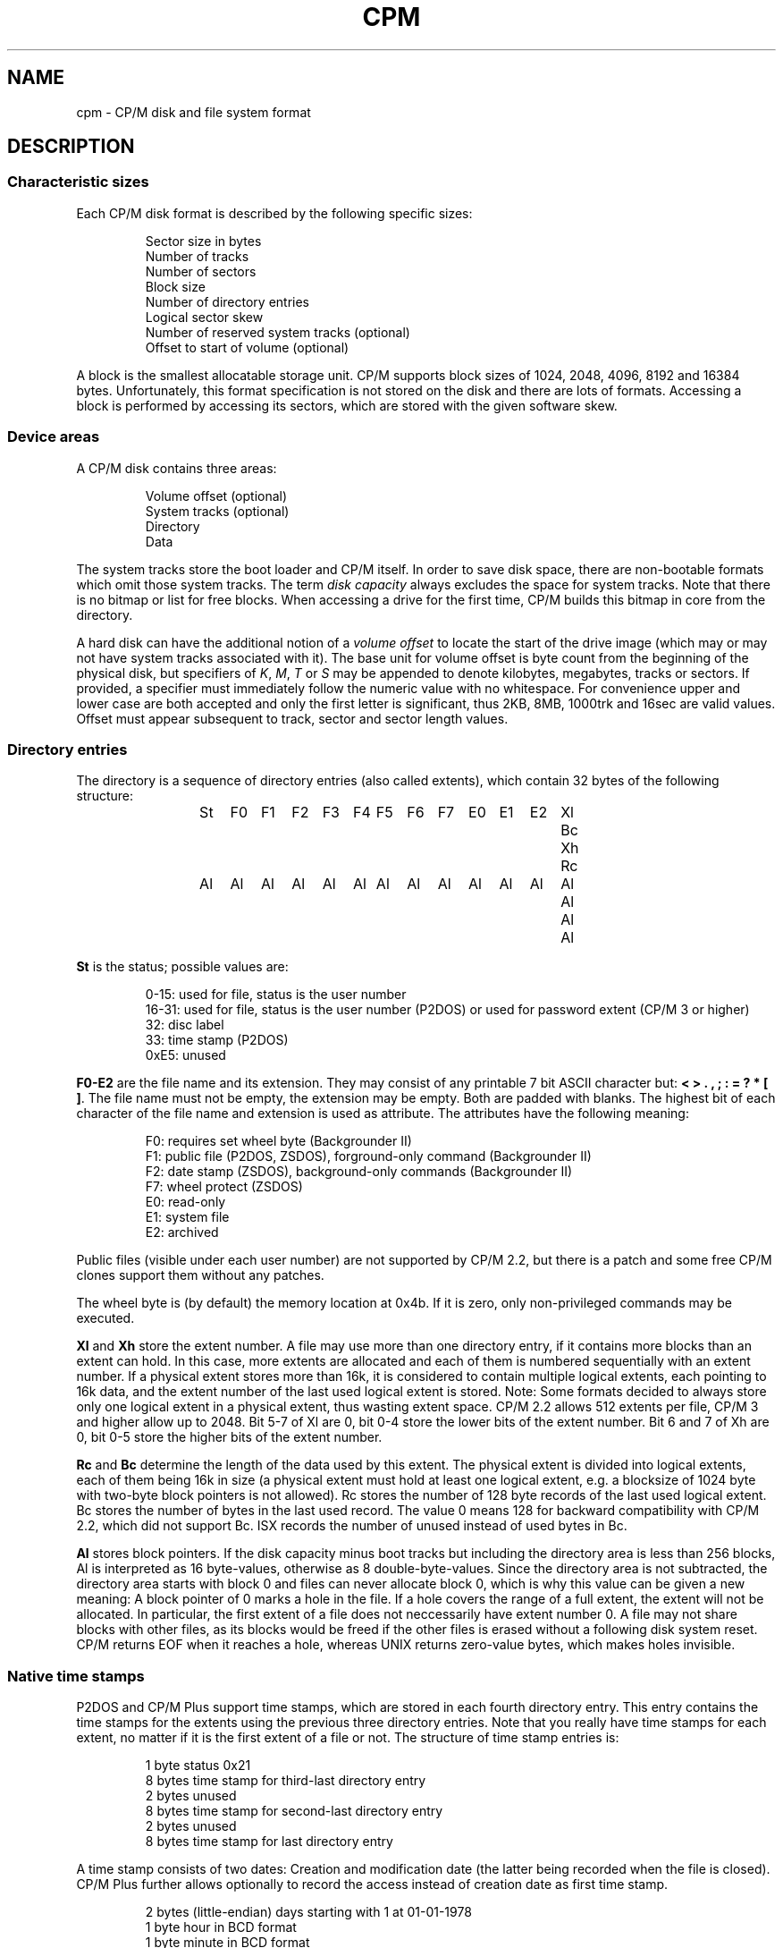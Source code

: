 .\" Believe it or not, reportedly there are nroffs which do not know \(en
.if n .ds en -
.if t .ds en \(en
.TH CPM 5 "November 16, 2013" "CP/M tools" "File formats"
.SH NAME \"{{{roff}}}\"{{{
cpm \- CP/M disk and file system format
.\"}}}
.SH DESCRIPTION \"{{{
.SS "Characteristic sizes" \"{{{
Each CP/M disk format is described by the following specific sizes:
.RS
.sp
Sector size in bytes
.br
Number of tracks
.br
Number of sectors
.br
Block size
.br
Number of directory entries
.br
Logical sector skew
.br
Number of reserved system tracks (optional)
.br
Offset to start of volume (optional)
.sp
.RE
A block is the smallest allocatable storage unit.  CP/M supports block
sizes of 1024, 2048, 4096, 8192 and 16384 bytes.  Unfortunately, this
format specification is not stored on the disk and there are lots of
formats.  Accessing a block is performed by accessing its sectors, which
are stored with the given software skew.
.\"}}}
.SS "Device areas" \"{{{
A CP/M disk contains three areas:
.RS
.sp
Volume offset (optional)
.br
System tracks (optional)
.br
Directory
.br
Data
.sp
.RE
The system tracks store the boot loader and CP/M itself.  In order to save
disk space, there are non-bootable formats which omit those system tracks.
The term \fIdisk capacity\fP always excludes the space for system tracks.
Note that there is no bitmap or list for free blocks.  When accessing a
drive for the first time, CP/M builds this bitmap in core from the directory.
.LP
A hard disk can have the additional notion of a \fIvolume offset\fP to
locate the start of the drive image (which may or may not have system
tracks associated with it). The base unit for volume offset is byte
count from the beginning of the physical disk, but specifiers of
\fIK\fP, \fIM\fP, \fIT\fP or \fIS\fP may be appended to denote
kilobytes, megabytes, tracks or sectors.  If provided, a specifier
must immediately follow the numeric value with no whitespace.  For
convenience upper and lower case are both accepted and only the first
letter is significant, thus 2KB, 8MB, 1000trk and 16sec are valid
values. Offset must appear subsequent to track, sector and sector
length values.
.\"}}}
.SS "Directory entries" \"{{{
The directory is a sequence of directory entries (also called extents),
which contain 32 bytes of the following structure:
.RS
.sp
.ta 3n 6n 9n 12n 15n 18n 21n 24n 27n 30n 33n 36n 39n 42n 45n
St	F0	F1	F2	F3	F4	F5	F6	F7	E0	E1	E2	Xl	Bc	Xh	Rc
.br
Al	Al	Al	Al	Al	Al	Al	Al	Al	Al	Al	Al	Al	Al	Al	Al
.sp
.RE
.\"{{{ St     = status
\fBSt\fP is the status; possible values are:
.RS
.sp
0\*(en15: used for file, status is the user number
.br
16\*(en31: used for file, status is the user number (P2DOS)
or used for password extent (CP/M 3 or higher)
.br
32: disc label
.br
33: time stamp (P2DOS)
.br
0xE5: unused
.sp
.RE
.\"}}}
.LP
.\"{{{ F0-E2  = file name and extension
\fBF0\*(enE2\fP are the file name and its extension.  They may consist of
any printable 7 bit ASCII character but: \fB< > . , ; : = ? * [ ]\fP.
The file name must not be empty, the extension may be empty.  Both are
padded with blanks.  The highest bit of each character of the file name
and extension is used as attribute.  The attributes have the following
meaning:
.RS
.sp
F0: requires set wheel byte (Backgrounder II)
.br
F1: public file (P2DOS, ZSDOS), forground-only command (Backgrounder II)
.br
F2: date stamp (ZSDOS), background-only commands (Backgrounder II)
.br
F7: wheel protect (ZSDOS)
.br
E0: read-only
.br
E1: system file
.br
E2: archived
.sp
.RE
Public files (visible under each user number) are not supported by CP/M
2.2, but there is a patch and some free CP/M clones support them without
any patches.
.LP
The wheel byte is (by default) the memory location at 0x4b.  If it is
zero, only non-privileged commands may be executed.
.\"}}}
.LP
.\"{{{ Xl, Xh = extent number
\fBXl\fP and \fBXh\fP store the extent number.  A file may use more than
one directory entry, if it contains more blocks than an extent can hold.
In this case, more extents are allocated and each of them is numbered
sequentially with an extent number.  If a physical extent stores more than
16k, it is considered to contain multiple logical extents, each pointing
to 16k data, and the extent number of the last used logical extent
is stored.  Note: Some formats decided to always store only one logical
extent in a physical extent, thus wasting extent space.  CP/M 2.2 allows
512 extents per file, CP/M 3 and higher allow up to 2048.  Bit 5\*(en7 of
Xl are 0, bit 0\*(en4 store the lower bits of the extent number.  Bit 6
and 7 of Xh are 0, bit 0\*(en5 store the higher bits of the extent number.
.\"}}}
.LP
.\"{{{ Rc, Bc = record count, byte count
\fBRc\fP and \fBBc\fP determine the length of the data used by this extent.  The
physical extent is divided into logical extents, each of them being 16k
in size (a physical extent must hold at least one logical extent, e.g. a
blocksize of 1024 byte with two-byte block pointers is not allowed).
Rc stores the number of 128 byte records of the last used logical extent.
Bc stores the number of bytes in the last used record.  The value 0 means
128 for backward compatibility with CP/M 2.2, which did not support Bc.
ISX records the number of unused instead of used bytes in Bc.
.\"}}}
.LP
.\"{{{ Al     = allocated blocks
\fBAl\fP stores block pointers.  If the disk capacity minus boot
tracks but including the directory area is less than 256 blocks, Al
is interpreted as 16 byte-values, otherwise as 8 double-byte-values.
Since the directory area is not subtracted, the directory area starts
with block 0 and files can never allocate block 0, which is why this
value can be given a new meaning: A block pointer of 0 marks a hole in
the file.  If a hole covers the range of a full extent, the extent will
not be allocated.  In particular, the first extent of a file does not
neccessarily have extent number 0.  A file may not share blocks with other
files, as its blocks would be freed if the other files is erased without
a following disk system reset.  CP/M returns EOF when it reaches a hole,
whereas UNIX returns zero-value bytes, which makes holes invisible.
.\"}}}
.\"}}}
.SS "Native time stamps" \"{{{
P2DOS and CP/M Plus support time stamps, which are stored in each fourth
directory entry.  This entry contains the time stamps for
the extents using the previous three directory entries.  Note that you
really have time stamps for each extent, no matter if it is the first
extent of a file or not.  The structure of time stamp entries is:
.RS
.sp
1 byte status 0x21
.br
8 bytes time stamp for third-last directory entry
.br
2 bytes unused
.br
8 bytes time stamp for second-last directory entry
.br
2 bytes unused
.br
8 bytes time stamp for last directory entry
.sp
.RE
A time stamp consists of two dates: Creation and modification date (the
latter being recorded when the file is closed).  CP/M Plus further
allows optionally to record the access instead of creation date as first
time stamp.
.RS
.sp
2 bytes (little-endian) days starting with 1 at 01-01-1978
.br
1 byte hour in BCD format
.br
1 byte minute in BCD format
.sp
.RE
.\"}}}
.SS "DateStamper time stamps" \"{{{
The DateStamper software added functions to the BDOS to manage
time stamps by allocating a read only file with the name "!!!TIME&.DAT"
in the very first directory entry, covering the very first data
blocks.  It contains one entry per directory entry with the
following structure of 16 bytes:
.RS
.sp
5 bytes create datefield
.br
5 bytes access datefield
.br
5 bytes modify datefield
.br
1 byte checksum
.sp
.RE
The checksum is only used on every 8th entry (last entry in 128-byte
record) and is the sum of the first 127 bytes of the record.
Each datefield has this structure:
.RS
.sp
1 byte BCD coded year (no century, so it is sane assuming any year < 70
means 21st century)
.br
1 byte BCD coded month
.br
1 byte BCD coded day
.br
1 byte BCD coded hour or, if the high bit is set, the high byte of a
counter for systems without real time clock
.br
1 byte BCD coded minute, or the low byte of the counter
.sp
.DE
.\"}}}
.SS "Disc labels" \"{{{
CP/M Plus support disc labels, which are stored in an arbitrary directory
entry.
The structure of disc labels is:
.RS
.sp
1 byte status 0x20
.br
\fBF0\*(enE2\fP are the disc label
.br
1 byte mode: bit 7 activates password protection, bit 6 causes time stamps on
access, but 5 causes time stamps on modifications, bit 4 causes time stamps on
creation and bit 0 is set when a label exists.  Bit 4 and 6 are exclusively set.
.br
1 byte password decode byte: To decode the password, xor this byte with the password
bytes in reverse order.  To encode a password, add its characters to get the
decode byte.
.br
2 reserved bytes
.br
8 password bytes
.br
4 bytes label creation time stamp
.br
4 bytes label modification time stamp
.sp
.RE
.\"}}}
.SS "Passwords" \"{{{
CP/M Plus supports passwords, which are stored in an arbitrary directory
entry.
The structure of these entries is:
.RS
.sp
1 byte status (user number plus 16)
.br
\fBF0\*(enE2\fP are the file name and its extension.
.br
1 byte password mode: bit 7 means password required for reading, bit 6 for writing
and bit 5 for deleting.
.br
1 byte password decode byte: To decode the password, xor this byte with the password
bytes in reverse order.  To encode a password, add its characters to get the
decode byte.
.br
2 reserved bytes
.br
8 password bytes
.sp
.RE
.\"}}}
.\"}}}
.SH "SEE ALSO" \"{{{
.IR mkfs.cpm (1),
.IR fsck.cpm (1),
.IR fsed.cpm (1),
.IR cpmls (1)
.\"}}}

